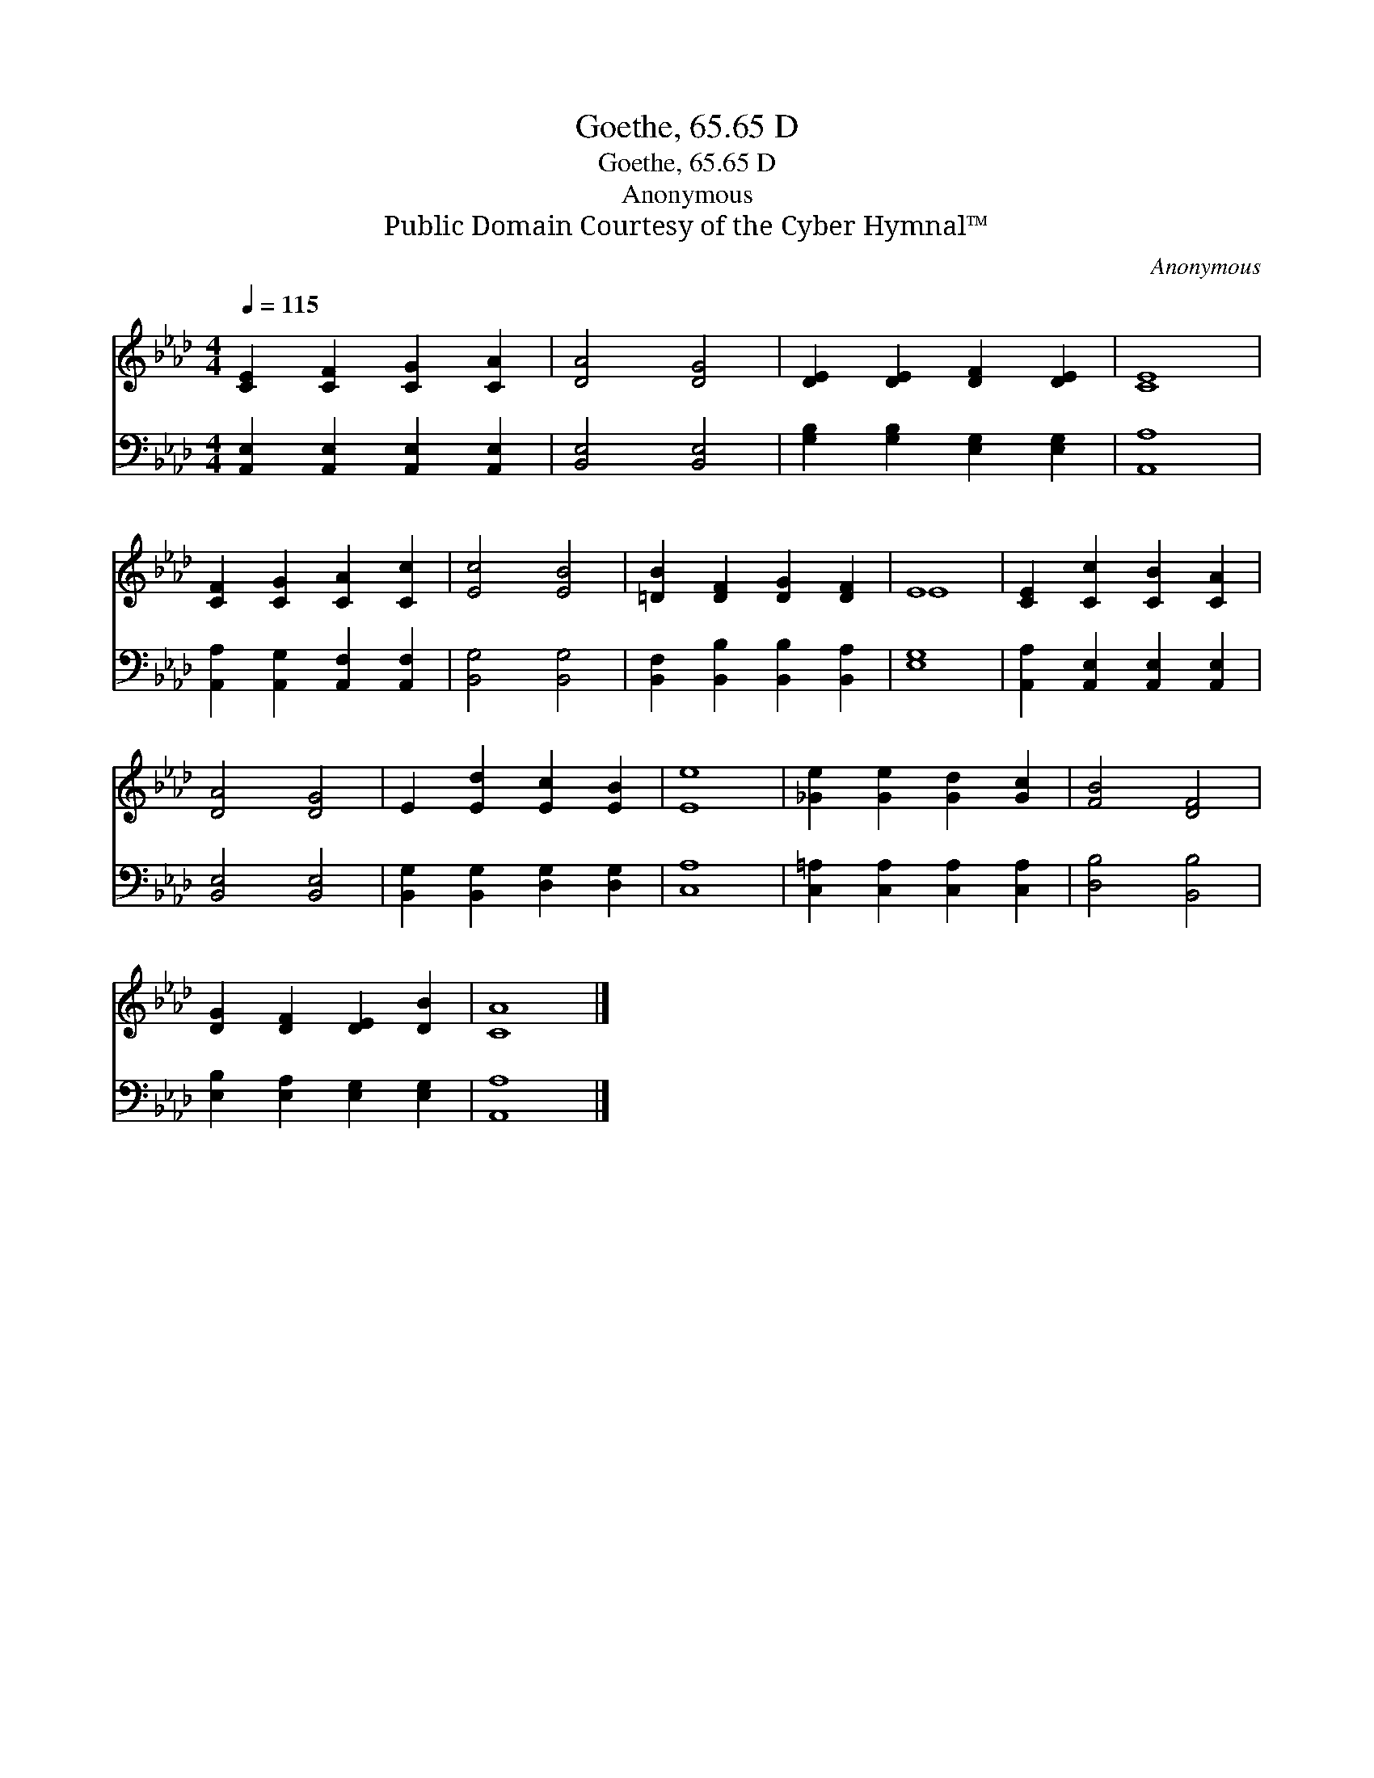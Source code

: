 X:1
T:Goethe, 65.65 D
T:Goethe, 65.65 D
T:Anonymous
T:Public Domain Courtesy of the Cyber Hymnal™
C:Anonymous
Z:Public Domain
Z:Courtesy of the Cyber Hymnal™
%%score ( 1 2 ) 3
L:1/8
Q:1/4=115
M:4/4
K:Ab
V:1 treble 
V:2 treble 
V:3 bass 
V:1
 [CE]2 [CF]2 [CG]2 [CA]2 | [DA]4 [DG]4 | [DE]2 [DE]2 [DF]2 [DE]2 | [CE]8 | %4
 [CF]2 [CG]2 [CA]2 [Cc]2 | [Ec]4 [EB]4 | [=DB]2 [DF]2 [DG]2 [DF]2 | E8 | [CE]2 [Cc]2 [CB]2 [CA]2 | %9
 [DA]4 [DG]4 | E2 [Ed]2 [Ec]2 [EB]2 | [Ee]8 | [_Ge]2 [Ge]2 [Gd]2 [Gc]2 | [FB]4 [DF]4 | %14
 [DG]2 [DF]2 [DE]2 [DB]2 | [CA]8 |] %16
V:2
 x8 | x8 | x8 | x8 | x8 | x8 | x8 | E8 | x8 | x8 | x8 | x8 | x8 | x8 | x8 | x8 |] %16
V:3
 [A,,E,]2 [A,,E,]2 [A,,E,]2 [A,,E,]2 | [B,,E,]4 [B,,E,]4 | [G,B,]2 [G,B,]2 [E,G,]2 [E,G,]2 | %3
 [A,,A,]8 | [A,,A,]2 [A,,G,]2 [A,,F,]2 [A,,F,]2 | [B,,G,]4 [B,,G,]4 | %6
 [B,,F,]2 [B,,B,]2 [B,,B,]2 [B,,A,]2 | [E,G,]8 | [A,,A,]2 [A,,E,]2 [A,,E,]2 [A,,E,]2 | %9
 [B,,E,]4 [B,,E,]4 | [B,,G,]2 [B,,G,]2 [D,G,]2 [D,G,]2 | [C,A,]8 | %12
 [C,=A,]2 [C,A,]2 [C,A,]2 [C,A,]2 | [D,B,]4 [B,,B,]4 | [E,B,]2 [E,A,]2 [E,G,]2 [E,G,]2 | %15
 [A,,A,]8 |] %16

